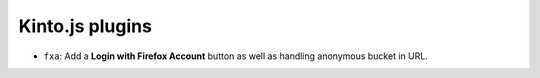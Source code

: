 Kinto.js plugins
================

- ``fxa``: Add a **Login with Firefox Account** button as well as handling anonymous bucket in URL.
